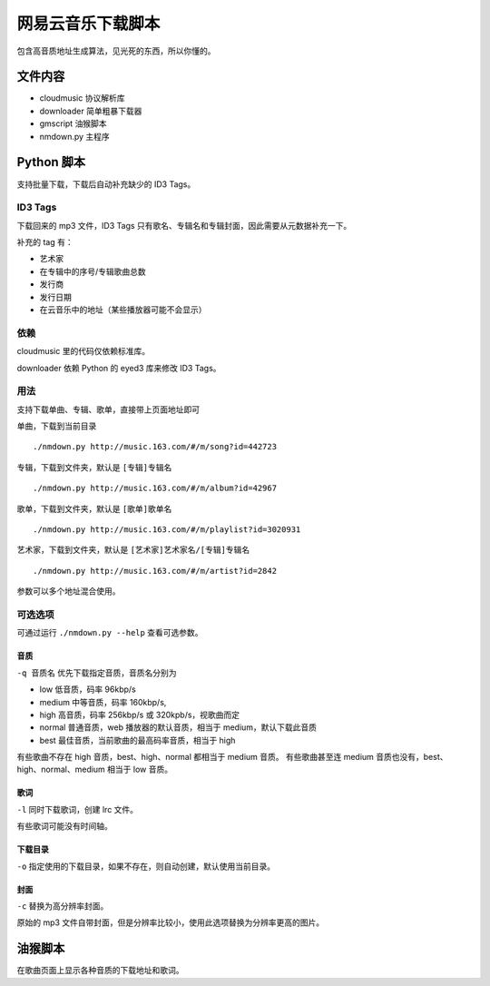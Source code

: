 ##################
网易云音乐下载脚本
##################

包含高音质地址生成算法，见光死的东西，所以你懂的。

文件内容
========

* cloudmusic 协议解析库
* downloader 简单粗暴下载器
* gmscript 油猴脚本
* nmdown.py 主程序

Python 脚本
===========

支持批量下载，下载后自动补充缺少的 ID3 Tags。

ID3 Tags
---------

下载回来的 mp3 文件，ID3 Tags 只有歌名、专辑名和专辑封面，因此需要从元数据补充一下。

补充的 tag 有：

* 艺术家
* 在专辑中的序号/专辑歌曲总数
* 发行商
* 发行日期
* 在云音乐中的地址（某些播放器可能不会显示）

依赖
----

cloudmusic 里的代码仅依赖标准库。

downloader 依赖 Python 的 eyed3 库来修改 ID3 Tags。

用法
----

支持下载单曲、专辑、歌单，直接带上页面地址即可

单曲，下载到当前目录 ::

    ./nmdown.py http://music.163.com/#/m/song?id=442723

专辑，下载到文件夹，默认是 ``[专辑]专辑名`` ::

    ./nmdown.py http://music.163.com/#/m/album?id=42967

歌单，下载到文件夹，默认是 ``[歌单]歌单名`` ::

    ./nmdown.py http://music.163.com/#/m/playlist?id=3020931

艺术家，下载到文件夹，默认是 ``[艺术家]艺术家名/[专辑]专辑名`` ::

    ./nmdown.py http://music.163.com/#/m/artist?id=2842

参数可以多个地址混合使用。

可选选项
--------

可通过运行 ``./nmdown.py --help`` 查看可选参数。

音质
~~~~

``-q 音质名`` 优先下载指定音质，音质名分别为

* low 低音质，码率 96kbp/s
* medium 中等音质，码率 160kbp/s,
* high 高音质，码率 256kbp/s 或 320kpb/s，视歌曲而定
* normal 普通音质，web 播放器的默认音质，相当于 medium，默认下载此音质
* best 最佳音质，当前歌曲的最高码率音质，相当于 high

有些歌曲不存在 high 音质，best、high、normal 都相当于 medium 音质。
有些歌曲甚至连 medium 音质也没有，best、high、normal、medium 相当于 low 音质。

歌词
~~~~

``-l`` 同时下载歌词，创建 lrc 文件。

有些歌词可能没有时间轴。

下载目录
~~~~~~~~

``-o`` 指定使用的下载目录，如果不存在，则自动创建，默认使用当前目录。

封面
~~~~

``-c`` 替换为高分辨率封面。

原始的 mp3 文件自带封面，但是分辨率比较小，使用此选项替换为分辨率更高的图片。

油猴脚本
========

在歌曲页面上显示各种音质的下载地址和歌词。
